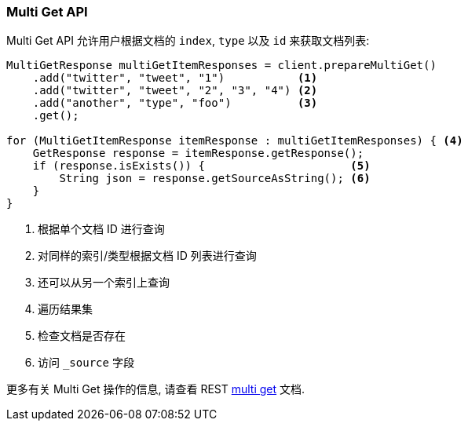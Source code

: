 [[java-docs-multi-get]]
=== Multi Get API

Multi Get API 允许用户根据文档的 `index`, `type` 以及 `id` 来获取文档列表:

[source,java]
--------------------------------------------------
MultiGetResponse multiGetItemResponses = client.prepareMultiGet()
    .add("twitter", "tweet", "1")           <1>
    .add("twitter", "tweet", "2", "3", "4") <2>
    .add("another", "type", "foo")          <3>
    .get();

for (MultiGetItemResponse itemResponse : multiGetItemResponses) { <4>
    GetResponse response = itemResponse.getResponse();
    if (response.isExists()) {                      <5>
        String json = response.getSourceAsString(); <6>
    }
}
--------------------------------------------------
<1> 根据单个文档 ID 进行查询
<2> 对同样的索引/类型根据文档 ID 列表进行查询
<3> 还可以从另一个索引上查询
<4> 遍历结果集
<5> 检查文档是否存在
<6> 访问 `_source` 字段

更多有关 Multi Get 操作的信息, 请查看 REST https://www.elastic.co/guide/en/elasticsearch/reference/5.2/docs-multi-get.html[multi get] 文档.
